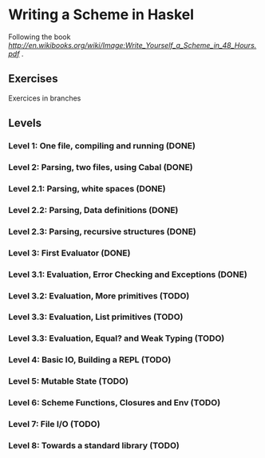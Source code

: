 * Writing a Scheme in Haskel
Following the book [[Write You a Scheme in 48 H][http://en.wikibooks.org/wiki/Image:Write_Yourself_a_Scheme_in_48_Hours.pdf]] .
** Exercises
Exercices in branches
** Levels
*** Level 1: One file, compiling and running (DONE)
*** Level 2: Parsing, two files, using Cabal (DONE)
*** Level 2.1: Parsing, white spaces (DONE)
*** Level 2.2: Parsing, Data definitions (DONE)
*** Level 2.3: Parsing, recursive structures (DONE)
*** Level 3: First Evaluator (DONE)

*** Level 3.1: Evaluation, Error Checking and Exceptions (DONE)
*** Level 3.2: Evaluation, More primitives (TODO)
*** Level 3.3: Evaluation, List primitives (TODO)
*** Level 3.3: Evaluation, Equal? and Weak Typing (TODO)
*** Level 4: Basic IO, Building a REPL (TODO)
*** Level 5: Mutable State (TODO)
*** Level 6: Scheme Functions, Closures and Env (TODO)
*** Level 7: File I/O (TODO)
*** Level 8: Towards a standard library (TODO)
